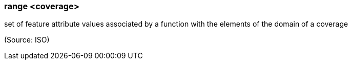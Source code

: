 === range <coverage>

set of feature attribute values associated by a function with the elements of the domain of a coverage

(Source: ISO)

